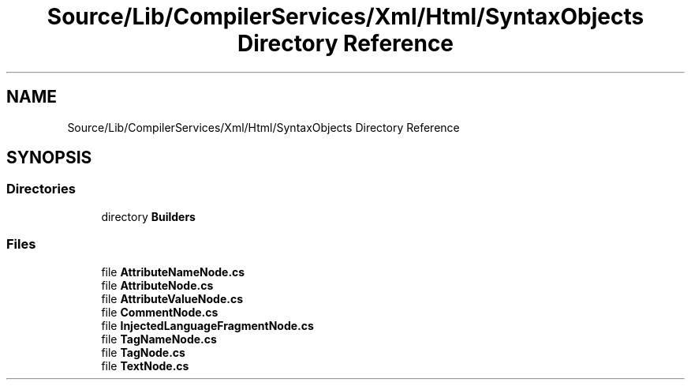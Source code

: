 .TH "Source/Lib/CompilerServices/Xml/Html/SyntaxObjects Directory Reference" 3 "Version 1.0.0" "Luthetus.Ide" \" -*- nroff -*-
.ad l
.nh
.SH NAME
Source/Lib/CompilerServices/Xml/Html/SyntaxObjects Directory Reference
.SH SYNOPSIS
.br
.PP
.SS "Directories"

.in +1c
.ti -1c
.RI "directory \fBBuilders\fP"
.br
.in -1c
.SS "Files"

.in +1c
.ti -1c
.RI "file \fBAttributeNameNode\&.cs\fP"
.br
.ti -1c
.RI "file \fBAttributeNode\&.cs\fP"
.br
.ti -1c
.RI "file \fBAttributeValueNode\&.cs\fP"
.br
.ti -1c
.RI "file \fBCommentNode\&.cs\fP"
.br
.ti -1c
.RI "file \fBInjectedLanguageFragmentNode\&.cs\fP"
.br
.ti -1c
.RI "file \fBTagNameNode\&.cs\fP"
.br
.ti -1c
.RI "file \fBTagNode\&.cs\fP"
.br
.ti -1c
.RI "file \fBTextNode\&.cs\fP"
.br
.in -1c
